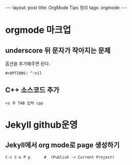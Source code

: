 #+HTML: ---
#+HTML: layout: post
#+HTML: title: OrgMode Tips 정리
#+HTML: tags: orgmode
#+HTML: ---

* orgmode 마크업
** underscore 뒤 문자가 작아지는 문제
옵션을 추가해주면 된다.
#+BEGIN_EXAMPLE
#+OPTIONS: ^:nil
#+END_EXAMPLE

** C++ 소스코드 추가
#+BEGIN_EXAMPLE
<s 후 TAB 입력 cpp
#+END_EXAMPLE

* Jekyll github운영
** Jekyll에서 org mode로 page 생성하기
#+BEGIN_EXAMPLE
C-c C-e P p      #  (Publish -> Current Project) 
#+END_EXAMPLE


